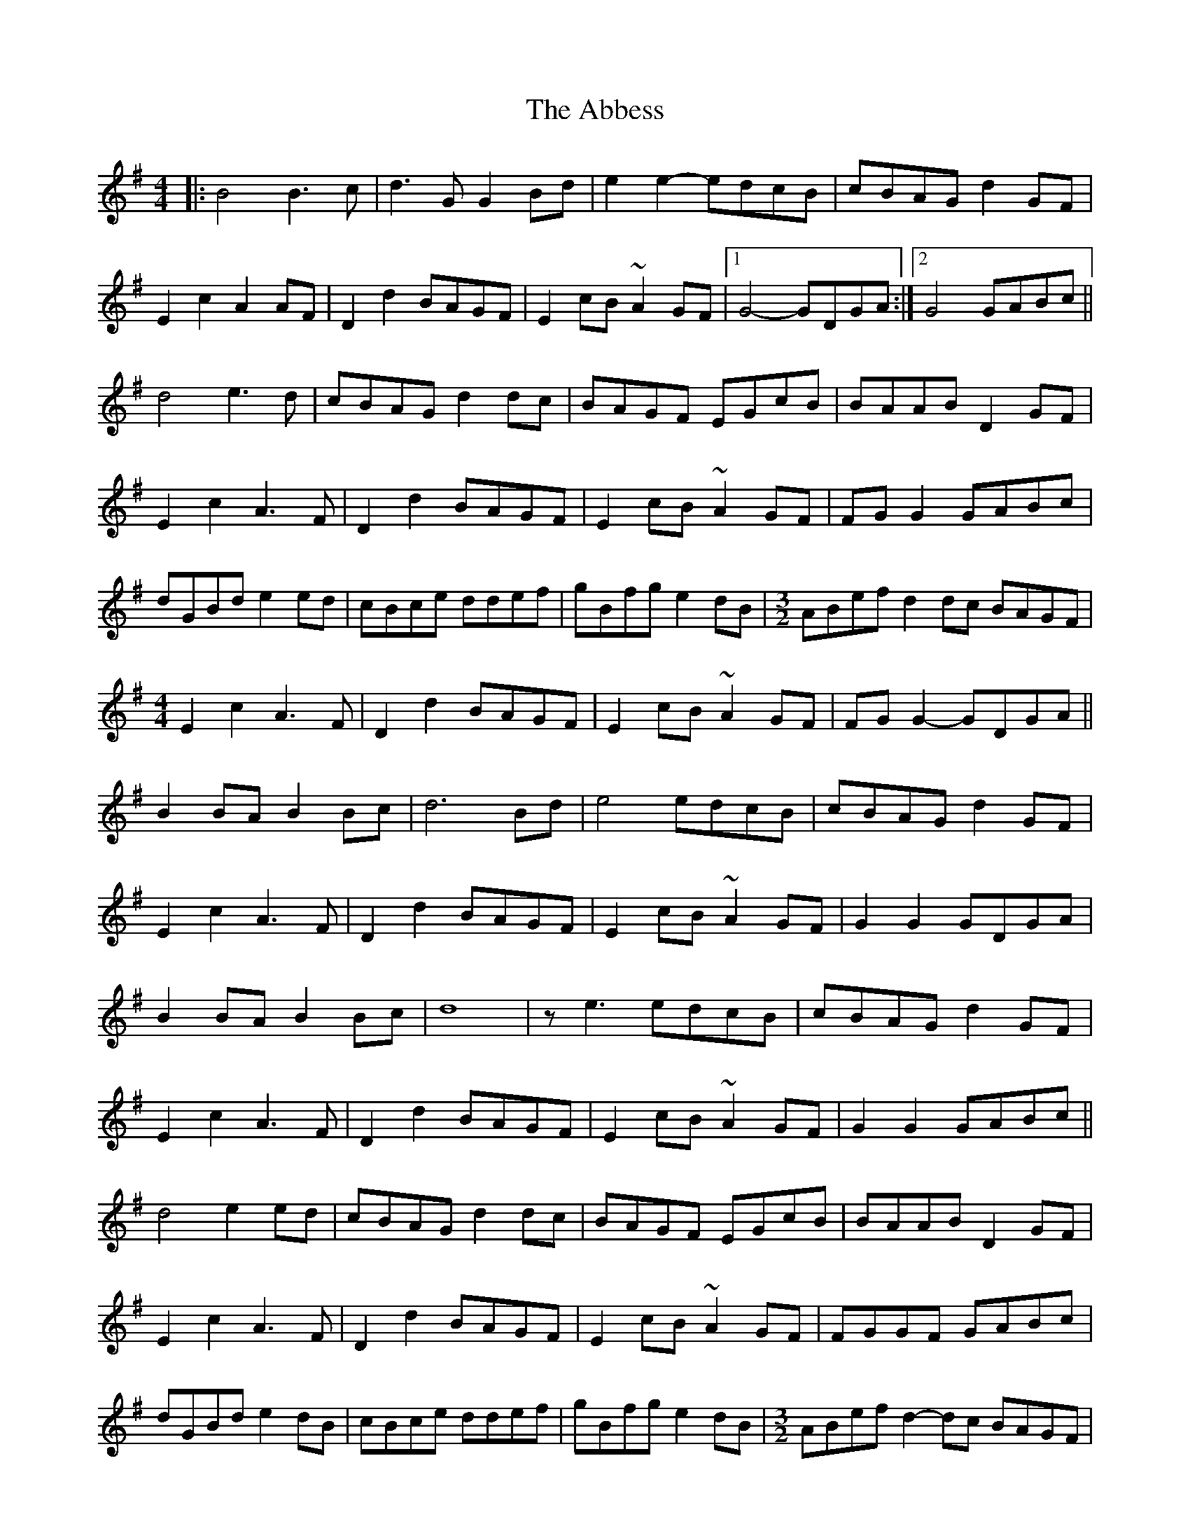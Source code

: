 X: 523
T: Abbess, The
R: barndance
M: 4/4
K: Gmajor
|:B4 B3 c|d3 G G2 Bd|e2 e2- edcB|cBAG d2 GF|
E2 c2 A2 AF|D2 d2 BAGF|E2 cB ~A2 GF|1 G4 -GDGA:|2 G4 GABc||
d4 e3 d|cBAG d2 dc|BAGF EGcB|BAAB D2 GF|
E2 c2 A3 F|D2 d2 BAGF|E2 cB ~A2 GF|FG G2 GABc|
dGBd e2 ed|cBce ddef|gBfg e2 dB|[M:3/2] ABef d2 dc BAGF|
[M:4/4]
E2 c2 A3 F|D2 d2 BAGF|E2 cB ~A2 GF|FG G2- GDGA||
B2 BA B2 Bc|d6 Bd|e4 edcB|cBAG d2 GF|
E2 c2 A3 F|D2 d2 BAGF|E2 cB ~A2 GF|G2 G2 GDGA|
B2 BA B2 Bc|d8|z e3 edcB|cBAG d2 GF|
E2 c2 A3 F|D2 d2 BAGF|E2 cB ~A2 GF|G2 G2 GABc||
d4 e2 ed|cBAG d2 dc|BAGF EGcB|BAAB D2 GF|
E2 c2 A3 F|D2 d2 BAGF|E2 cB ~A2 GF|FGGF GABc|
dGBd e2 dB|cBce ddef|gBfg e2 dB|[M:3/2] ABef d2- dc BAGF|
[M:4/4]
E2 c2 A3 F|D2 d2 BAGF|E2 cB ~A2 GF|G2 G2 GDGA||
B4 B3 c|d6 Bd|e2 e2- edcB|cBAG d2 GF|
E2 c2 A3 F|D2 d2 BAGF|E2 cB ~A2 GF|G2 G2 GDGA|
zBBA B2 Bc|d6 Bd|e2 e2- edcB|cBAG d2 GF|
E2 c2 A3 F|D2 d2 BAGF|E2 cB ~A2 GF|G4 GABc||
d3 B e3 d|cBAG d2 dc|BAGF EGcB|BAAB D2 GF|
E2 c2 A2 AF|D2 d2 BAGF|E2 cB ~A2 GF|G2 G2 GABc|
dGBd e2 dB|cBce ddef|gBfg e2 dB|ABef d3 c|
BAGF E2 c2|A3 F D2 d2|BAGF E2 cB|~A2 GF G2 GF|G8||

